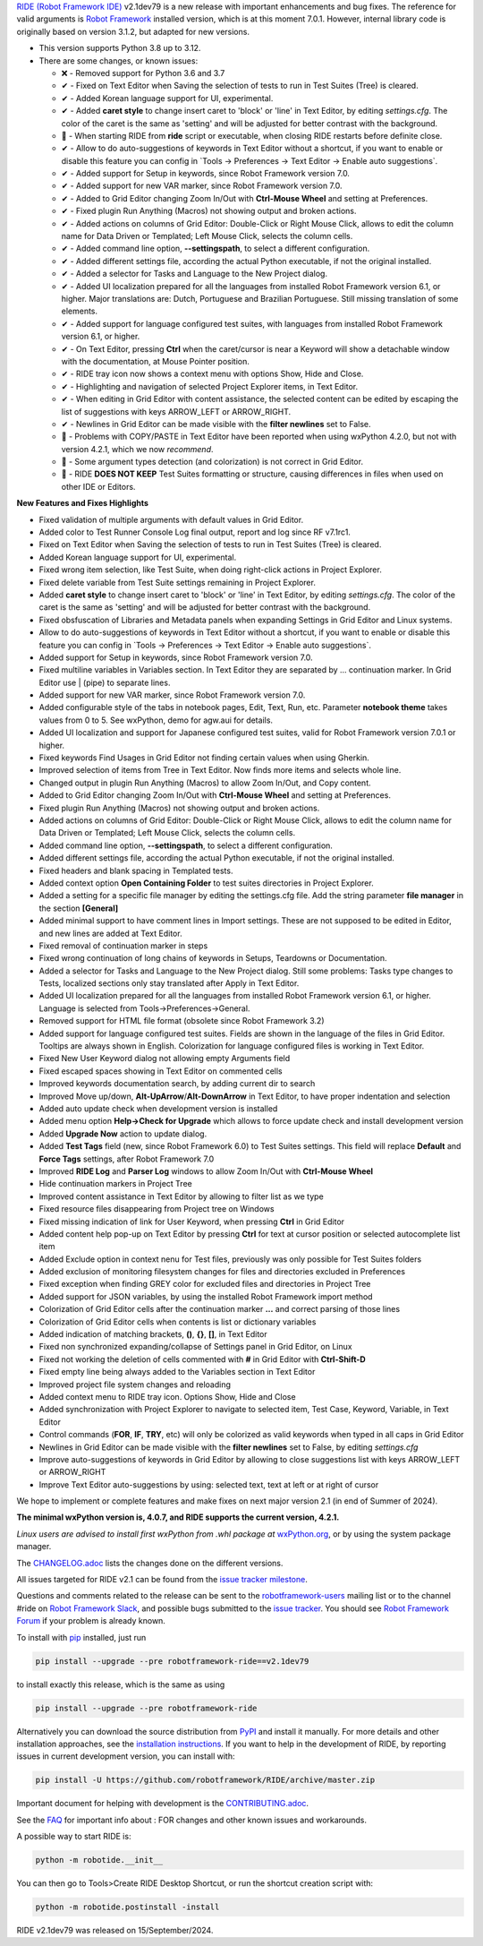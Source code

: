 .. container:: document

   `RIDE (Robot Framework
   IDE) <https://github.com/robotframework/RIDE/>`__ v2.1dev79 is a new
   release with important enhancements and bug fixes. The reference for
   valid arguments is `Robot Framework <https://robotframework.org/>`__
   installed version, which is at this moment 7.0.1. However, internal
   library code is originally based on version 3.1.2, but adapted for
   new versions.

   -  This version supports Python 3.8 up to 3.12.
   -  There are some changes, or known issues:

      -  ❌ - Removed support for Python 3.6 and 3.7
      -  ✔ - Fixed on Text Editor when Saving the selection of tests to
         run in Test Suites (Tree) is cleared.
      -  ✔ - Added Korean language support for UI, experimental.
      -  ✔ - Added **caret style** to change insert caret to 'block' or
         'line' in Text Editor, by editing *settings.cfg*. The color of
         the caret is the same as 'setting' and will be adjusted for
         better contrast with the background.
      -  🐞 - When starting RIDE from **ride** script or executable,
         when closing RIDE restarts before definite close.
      -  ✔ - Allow to do auto-suggestions of keywords in Text Editor
         without a shortcut, if you want to enable or disable this
         feature you can config in \`Tools -> Preferences -> Text Editor
         -> Enable auto suggestions\`.
      -  ✔ - Added support for Setup in keywords, since Robot Framework
         version 7.0.
      -  ✔ - Added support for new VAR marker, since Robot Framework
         version 7.0.
      -  ✔ - Added to Grid Editor changing Zoom In/Out with **Ctrl-Mouse
         Wheel** and setting at Preferences.
      -  ✔ - Fixed plugin Run Anything (Macros) not showing output and
         broken actions.
      -  ✔ - Added actions on columns of Grid Editor: Double-Click or
         Right Mouse Click, allows to edit the column name for Data
         Driven or Templated; Left Mouse Click, selects the column
         cells.
      -  ✔ - Added command line option, **--settingspath**, to select a
         different configuration.
      -  ✔ - Added different settings file, according the actual Python
         executable, if not the original installed.
      -  ✔ - Added a selector for Tasks and Language to the New Project
         dialog.
      -  ✔ - Added UI localization prepared for all the languages from
         installed Robot Framework version 6.1, or higher. Major
         translations are: Dutch, Portuguese and Brazilian Portuguese.
         Still missing translation of some elements.
      -  ✔ - Added support for language configured test suites, with
         languages from installed Robot Framework version 6.1, or
         higher.
      -  ✔ - On Text Editor, pressing **Ctrl** when the caret/cursor is
         near a Keyword will show a detachable window with the
         documentation, at Mouse Pointer position.
      -  ✔ - RIDE tray icon now shows a context menu with options Show,
         Hide and Close.
      -  ✔ - Highlighting and navigation of selected Project Explorer
         items, in Text Editor.
      -  ✔ - When editing in Grid Editor with content assistance, the
         selected content can be edited by escaping the list of
         suggestions with keys ARROW_LEFT or ARROW_RIGHT.
      -  ✔ - Newlines in Grid Editor can be made visible with the
         **filter newlines** set to False.
      -  🐞 - Problems with COPY/PASTE in Text Editor have been reported
         when using wxPython 4.2.0, but not with version 4.2.1, which we
         now *recommend*.
      -  🐞 - Some argument types detection (and colorization) is not
         correct in Grid Editor.
      -  🐞 - RIDE **DOES NOT KEEP** Test Suites formatting or
         structure, causing differences in files when used on other IDE
         or Editors.

   **New Features and Fixes Highlights**

   -  Fixed validation of multiple arguments with default values in Grid
      Editor.
   -  Added color to Test Runner Console Log final output, report and
      log since RF v7.1rc1.
   -  Fixed on Text Editor when Saving the selection of tests to run in
      Test Suites (Tree) is cleared.
   -  Added Korean language support for UI, experimental.
   -  Fixed wrong item selection, like Test Suite, when doing
      right-click actions in Project Explorer.
   -  Fixed delete variable from Test Suite settings remaining in
      Project Explorer.
   -  Added **caret style** to change insert caret to 'block' or 'line'
      in Text Editor, by editing *settings.cfg*. The color of the caret
      is the same as 'setting' and will be adjusted for better contrast
      with the background.
   -  Fixed obsfuscation of Libraries and Metadata panels when expanding
      Settings in Grid Editor and Linux systems.
   -  Allow to do auto-suggestions of keywords in Text Editor without a
      shortcut, if you want to enable or disable this feature you can
      config in \`Tools -> Preferences -> Text Editor -> Enable auto
      suggestions\`.
   -  Added support for Setup in keywords, since Robot Framework version
      7.0.
   -  Fixed multiline variables in Variables section. In Text Editor
      they are separated by ... continuation marker. In Grid Editor use
      \| (pipe) to separate lines.
   -  Added support for new VAR marker, since Robot Framework version
      7.0.
   -  Added configurable style of the tabs in notebook pages, Edit,
      Text, Run, etc. Parameter **notebook theme** takes values from 0
      to 5. See wxPython, demo for agw.aui for details.
   -  Added UI localization and support for Japanese configured test
      suites, valid for Robot Framework version 7.0.1 or higher.
   -  Fixed keywords Find Usages in Grid Editor not finding certain
      values when using Gherkin.
   -  Improved selection of items from Tree in Text Editor. Now finds
      more items and selects whole line.
   -  Changed output in plugin Run Anything (Macros) to allow Zoom
      In/Out, and Copy content.
   -  Added to Grid Editor changing Zoom In/Out with **Ctrl-Mouse
      Wheel** and setting at Preferences.
   -  Fixed plugin Run Anything (Macros) not showing output and broken
      actions.
   -  Added actions on columns of Grid Editor: Double-Click or Right
      Mouse Click, allows to edit the column name for Data Driven or
      Templated; Left Mouse Click, selects the column cells.
   -  Added command line option, **--settingspath**, to select a
      different configuration.
   -  Added different settings file, according the actual Python
      executable, if not the original installed.
   -  Fixed headers and blank spacing in Templated tests.
   -  Added context option **Open Containing Folder** to test suites
      directories in Project Explorer.
   -  Added a setting for a specific file manager by editing the
      settings.cfg file. Add the string parameter **file manager** in
      the section **[General]**
   -  Added minimal support to have comment lines in Import settings.
      These are not supposed to be edited in Editor, and new lines are
      added at Text Editor.
   -  Fixed removal of continuation marker in steps
   -  Fixed wrong continuation of long chains of keywords in Setups,
      Teardowns or Documentation.
   -  Added a selector for Tasks and Language to the New Project dialog.
      Still some problems: Tasks type changes to Tests, localized
      sections only stay translated after Apply in Text Editor.
   -  Added UI localization prepared for all the languages from
      installed Robot Framework version 6.1, or higher. Language is
      selected from Tools->Preferences->General.
   -  Removed support for HTML file format (obsolete since Robot
      Framework 3.2)
   -  Added support for language configured test suites. Fields are
      shown in the language of the files in Grid Editor. Tooltips are
      always shown in English. Colorization for language configured
      files is working in Text Editor.
   -  Fixed New User Keyword dialog not allowing empty Arguments field
   -  Fixed escaped spaces showing in Text Editor on commented cells
   -  Improved keywords documentation search, by adding current dir to
      search
   -  Improved Move up/down, **Alt-UpArrow**/**Alt-DownArrow** in Text
      Editor, to have proper indentation and selection
   -  Added auto update check when development version is installed
   -  Added menu option **Help->Check for Upgrade** which allows to
      force update check and install development version
   -  Added **Upgrade Now** action to update dialog.
   -  Added **Test Tags** field (new, since Robot Framework 6.0) to Test
      Suites settings. This field will replace **Default** and **Force
      Tags** settings, after Robot Framework 7.0
   -  Improved **RIDE Log** and **Parser Log** windows to allow Zoom
      In/Out with **Ctrl-Mouse Wheel**
   -  Hide continuation markers in Project Tree
   -  Improved content assistance in Text Editor by allowing to filter
      list as we type
   -  Fixed resource files disappearing from Project tree on Windows
   -  Fixed missing indication of link for User Keyword, when pressing
      **Ctrl** in Grid Editor
   -  Added content help pop-up on Text Editor by pressing **Ctrl** for
      text at cursor position or selected autocomplete list item
   -  Added Exclude option in context nenu for Test files, previously
      was only possible for Test Suites folders
   -  Added exclusion of monitoring filesystem changes for files and
      directories excluded in Preferences
   -  Fixed exception when finding GREY color for excluded files and
      directories in Project Tree
   -  Added support for JSON variables, by using the installed Robot
      Framework import method
   -  Colorization of Grid Editor cells after the continuation marker
      **...** and correct parsing of those lines
   -  Colorization of Grid Editor cells when contents is list or
      dictionary variables
   -  Added indication of matching brackets, **()**, **{}**, **[]**, in
      Text Editor
   -  Fixed non synchronized expanding/collapse of Settings panel in
      Grid Editor, on Linux
   -  Fixed not working the deletion of cells commented with **#** in
      Grid Editor with **Ctrl-Shift-D**
   -  Fixed empty line being always added to the Variables section in
      Text Editor
   -  Improved project file system changes and reloading
   -  Added context menu to RIDE tray icon. Options Show, Hide and Close
   -  Added synchronization with Project Explorer to navigate to
      selected item, Test Case, Keyword, Variable, in Text Editor
   -  Control commands (**FOR**, **IF**, **TRY**, etc) will only be
      colorized as valid keywords when typed in all caps in Grid Editor
   -  Newlines in Grid Editor can be made visible with the **filter
      newlines** set to False, by editing *settings.cfg*
   -  Improve auto-suggestions of keywords in Grid Editor by allowing to
      close suggestions list with keys ARROW_LEFT or ARROW_RIGHT
   -  Improve Text Editor auto-suggestions by using: selected text, text
      at left or at right of cursor

   We hope to implement or complete features and make fixes on next
   major version 2.1 (in end of Summer of 2024).

   **The minimal wxPython version is, 4.0.7, and RIDE supports the
   current version, 4.2.1.**

   *Linux users are advised to install first wxPython from .whl package
   at*
   `wxPython.org <https://extras.wxpython.org/wxPython4/extras/linux/gtk3/>`__,
   or by using the system package manager.

   The
   `CHANGELOG.adoc <https://github.com/robotframework/RIDE/blob/master/CHANGELOG.adoc>`__
   lists the changes done on the different versions.

   All issues targeted for RIDE v2.1 can be found from the `issue
   tracker
   milestone <https://github.com/robotframework/RIDE/issues?q=milestone%3Av2.1>`__.

   Questions and comments related to the release can be sent to the
   `robotframework-users <https://groups.google.com/group/robotframework-users>`__
   mailing list or to the channel #ride on `Robot Framework
   Slack <https://robotframework-slack-invite.herokuapp.com>`__, and
   possible bugs submitted to the `issue
   tracker <https://github.com/robotframework/RIDE/issues>`__. You
   should see `Robot Framework
   Forum <https://forum.robotframework.org/c/tools/ride/>`__ if your
   problem is already known.

   To install with `pip <https://pypi.org/project/pip/>`__ installed,
   just run

   .. code:: literal-block

      pip install --upgrade --pre robotframework-ride==v2.1dev79

   to install exactly this release, which is the same as using

   .. code:: literal-block

      pip install --upgrade --pre robotframework-ride

   Alternatively you can download the source distribution from
   `PyPI <https://pypi.python.org/pypi/robotframework-ride>`__ and
   install it manually. For more details and other installation
   approaches, see the `installation
   instructions <https://github.com/robotframework/RIDE/wiki/Installation-Instructions>`__.
   If you want to help in the development of RIDE, by reporting issues
   in current development version, you can install with:

   .. code:: literal-block

      pip install -U https://github.com/robotframework/RIDE/archive/master.zip

   Important document for helping with development is the
   `CONTRIBUTING.adoc <https://github.com/robotframework/RIDE/blob/master/CONTRIBUTING.adoc>`__.

   See the `FAQ <https://github.com/robotframework/RIDE/wiki/F.A.Q.>`__
   for important info about : FOR changes and other known issues and
   workarounds.

   A possible way to start RIDE is:

   .. code:: literal-block

      python -m robotide.__init__

   You can then go to Tools>Create RIDE Desktop Shortcut, or run the
   shortcut creation script with:

   .. code:: literal-block

      python -m robotide.postinstall -install

   RIDE v2.1dev79 was released on 15/September/2024.
